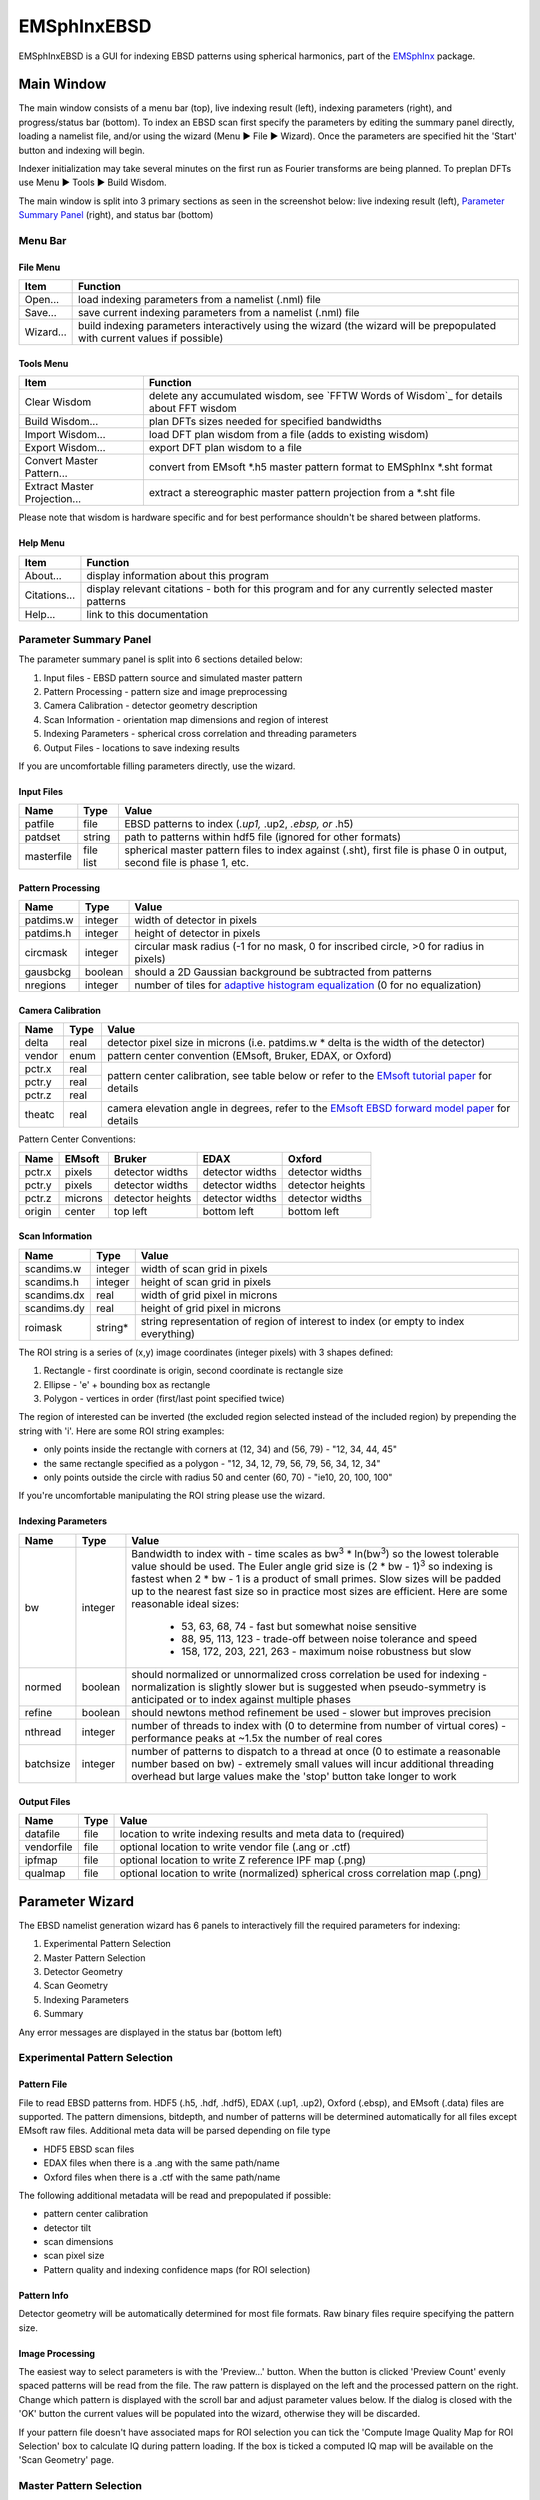 
EMSphInxEBSD
==================================================

EMSphInxEBSD is a GUI for indexing EBSD patterns using spherical harmonics, part of the `EMSphInx`_ package.

.. _EMSphInx: https://github.com/EMsoft-org/EMSphInx

Main Window
------------------------------------

The main window consists of a menu bar (top), live indexing result (left), indexing parameters (right), and progress/status bar (bottom). To index an EBSD scan first specify the parameters by editing the summary panel directly, loading a namelist file, and/or using the wizard (Menu |tri| File |tri| Wizard). Once the parameters are specified hit the 'Start' button and indexing will begin. 

Indexer initialization may take several minutes on the first run as Fourier transforms are being planned. To preplan DFTs use Menu |tri| Tools |tri| Build Wisdom.

The main window is split into 3 primary sections as seen in the screenshot below: live indexing result (left), `Parameter Summary Panel`_ (right), and status bar (bottom)

.. image:: images/emsphinxebsd/main_win.png
  :width: 600
  :alt: Main Window Screenshot

.. |tri| unicode:: U+25B6 .. right triangle

Menu Bar
~~~~~~~~~~~~~~~~~~~~~~~~~~~~~~~~~~~~

File Menu
************************************

============= ==============================================================
**Item**      **Function**
Open...       load indexing parameters from a namelist (.nml) file
Save...       save current indexing parameters from a namelist (.nml) file
Wizard...     build indexing parameters interactively using the wizard (the wizard will be prepopulated with current values if possible)
============= ==============================================================

Tools Menu
************************************

============================ ==============================================================
**Item**                     **Function**
Clear Wisdom                 delete any accumulated wisdom, see `FFTW Words of Wisdom`_ for details about FFT wisdom
Build Wisdom...              plan DFTs sizes needed for specified bandwidths
Import Wisdom...             load DFT plan wisdom from a file (adds to existing wisdom)
Export Wisdom...             export DFT plan wisdom to a file
Convert Master Pattern...    convert from EMsoft *.h5 master pattern format to EMSphInx *.sht format
Extract Master Projection... extract a stereographic master pattern projection from a *.sht file
============================ ==============================================================

Please note that wisdom is hardware specific and for best performance shouldn't be shared between platforms. 

Help Menu
************************************

================ ==============================================================
**Item**         **Function**
About...         display information about this program
Citations...     display relevant citations - both for this program and for any currently selected master patterns
Help...          link to this documentation
================ ==============================================================

Parameter Summary Panel
~~~~~~~~~~~~~~~~~~~~~~~~~~~~~~~~~~~~
The parameter summary panel is split into 6 sections detailed below: 

#. Input files - EBSD pattern source and simulated master pattern 
#. Pattern Processing - pattern size and image preprocessing 
#. Camera Calibration - detector geometry description 
#. Scan Information - orientation map dimensions and region of interest 
#. Indexing Parameters - spherical cross correlation and threading parameters 
#. Output Files - locations to save indexing results 

If you are uncomfortable filling parameters directly, use the wizard. 

Input Files
************************************

================ ============= =========================================
**Name**         **Type**      **Value**
patfile          file          EBSD patterns to index (*.up1,* .up2, *.ebsp, or* .h5)
patdset          string        path to patterns within hdf5 file (ignored for other formats)
masterfile       file list     spherical master pattern files to index against (.sht), first file is phase 0 in output, second file is phase 1, etc.
================ ============= =========================================

Pattern Processing
************************************

============= ============ ===============================================
**Name**      **Type**     **Value**
patdims.w     integer      width of detector in pixels
patdims.h     integer      height of detector in pixels
circmask      integer      circular mask radius (-1 for no mask, 0 for inscribed circle, >0 for radius in pixels)
gausbckg      boolean      should a 2D Gaussian background be subtracted from patterns
nregions      integer      number of tiles for `adaptive histogram equalization`_ (0 for no equalization)
============= ============ ===============================================

.. _adaptive histogram equalization: https://doi.org/10.1016/S0734-189X(87)80186-X

Camera Calibration
************************************

+----------+-----------+-----------------------------------------------------------------------------------------------+
| **Name** |  **Type** | **Value**                                                                                     |
+----------+-----------+-----------------------------------------------------------------------------------------------+
| delta    | real      | detector pixel size in microns (i.e. patdims.w * delta is the width of the detector)          |
+----------+-----------+-----------------------------------------------------------------------------------------------+
| vendor   | enum      | pattern center convention (EMsoft, Bruker, EDAX, or Oxford)                                   |
+----------+-----------+-----------------------------------------------------------------------------------------------+
| pctr.x   | real      |                                                                                               |
+----------+-----------+ pattern center calibration, see table below or refer                                          |
| pctr.y   | real      | to the `EMsoft tutorial paper`_ for details                                                   |
+----------+-----------+                                                                                               |
| pctr.z   | real      |                                                                                               |
+----------+-----------+-----------------------------------------------------------------------------------------------+
| theatc   | real      |camera elevation angle in degrees, refer to the `EMsoft EBSD forward model paper`_ for details |
+----------+-----------+-----------------------------------------------------------------------------------------------+

.. _EMsoft tutorial paper: https://doi.org/10.1184/R1/7792505
.. _EMsoft EBSD forward model paper: https://doi.org/10.1017/S1431927613001840

Pattern Center Conventions:

======== ========== ================ =============== ================
**Name** **EMsoft** **Bruker**       **EDAX**        **Oxford**
pctr.x   pixels     detector widths  detector widths detector widths
pctr.y   pixels     detector widths  detector widths detector heights
pctr.z   microns    detector heights detector widths detector widths
origin   center     top left         bottom left     bottom left
======== ========== ================ =============== ================

Scan Information
************************************

=============== ============ ===================================================================================
**Name**        **Type**     **Value**
scandims.w      integer      width of scan grid in pixels
scandims.h      integer      height of scan grid in pixels
scandims.dx     real         width of grid pixel in microns
scandims.dy     real         height of grid pixel in microns
roimask         string\*     string representation of region of interest to index (or empty to index everything)
=============== ============ ===================================================================================

The ROI string is a series of (x,y) image coordinates (integer pixels)
with 3 shapes defined:

#. Rectangle - first coordinate is origin, second coordinate is rectangle size
#. Ellipse - 'e' + bounding box as rectangle
#. Polygon - vertices in order (first/last point specified twice)

The region of interested can be inverted (the excluded region selected
instead of the included region) by prepending the string with 'i'. Here
are some ROI string examples:

-  only points inside the rectangle with corners at (12, 34) and (56,
   79) - "12, 34, 44, 45"
-  the same rectangle specified as a polygon - "12, 34, 12, 79, 56, 79,
   56, 34, 12, 34"
-  only points outside the circle with radius 50 and center (60, 70) -
   "ie10, 20, 100, 100"

If you're uncomfortable manipulating the ROI string please use the
wizard.

Indexing Parameters
************************************

+----------+----------+-------------------------------------------------------------------------------+
| **Name** | **Type** | **Value**                                                                     |
+----------+----------+-------------------------------------------------------------------------------+
| bw       | integer  |Bandwidth to index with - time scales as bw\ :sup:`3` \* ln(bw\ :sup:`3`)      |
|          |          |so the lowest tolerable value should be used. The Euler angle grid size is     |
|          |          |(2 \* bw - 1)\ :sup:`3` so indexing is fastest when 2 \* bw - 1 is a product   |
|          |          |of small primes. Slow sizes will be padded up to the nearest fast size so in   |
|          |          |practice most sizes are efficient. Here are some reasonable ideal sizes:       |
|          |          |  - 53, 63, 68, 74 - fast but somewhat noise sensitive                         |
|          |          |  - 88, 95, 113, 123 - trade-off between noise tolerance and speed             |
|          |          |  - 158, 172, 203, 221, 263 - maximum noise robustness but slow                |
+----------+----------+-------------------------------------------------------------------------------+
| normed   | boolean  |should normalized or unnormalized cross correlation be used for indexing -     |
|          |          |normalization is slightly slower but is suggested when pseudo-symmetry is      |
|          |          |anticipated or to index against multiple phases                                |
+----------+----------+-------------------------------------------------------------------------------+
| refine   | boolean  |should newtons method refinement be used - slower but improves precision       |
+----------+----------+-------------------------------------------------------------------------------+
| nthread  | integer  |number of threads to index with (0 to determine from number of virtual cores)  |
|          |          |- performance peaks at ~1.5x the number of real cores                          |
+----------+----------+-------------------------------------------------------------------------------+
| batchsize| integer  |number of patterns to dispatch to a thread at once (0 to estimate a reasonable |
|          |          |number based on bw) - extremely small values will incur additional threading   |
|          |          |overhead but large values make the 'stop' button take longer to work           |
+----------+----------+-------------------------------------------------------------------------------+

Output Files
************************************

============== ============ ==============================================================================
**Name**       **Type**     **Value**
datafile       file         location to write indexing results and meta data to (required)
vendorfile     file         optional location to write vendor file (.ang or .ctf)
ipfmap         file         optional location to write Z reference IPF map (.png)
qualmap        file         optional location to write (normalized) spherical cross correlation map (.png)
============== ============ ==============================================================================

Parameter Wizard
------------------------------------

The EBSD namelist generation wizard has 6 panels to interactively fill the required parameters for indexing:

#. Experimental Pattern Selection
#. Master Pattern Selection
#. Detector Geometry
#. Scan Geometry
#. Indexing Parameters
#. Summary

Any error messages are displayed in the status bar (bottom left)

Experimental Pattern Selection
~~~~~~~~~~~~~~~~~~~~~~~~~~~~~~~~~~~~

.. image:: images/emsphinxebsd/pat_sel.png
  :width: 571
  :alt: Experimental Pattern Selection Screenshot

Pattern File
************************************

File to read EBSD patterns from. HDF5 (.h5, .hdf, .hdf5), EDAX (.up1,
.up2), Oxford (.ebsp), and EMsoft (.data) files are supported. The
pattern dimensions, bitdepth, and number of patterns will be determined
automatically for all files except EMsoft raw files. Additional meta
data will be parsed depending on file type

-  HDF5 EBSD scan files
-  EDAX files when there is a .ang with the same path/name
-  Oxford files when there is a .ctf with the same path/name

The following additional metadata will be read and prepopulated if
possible:

-  pattern center calibration
-  detector tilt
-  scan dimensions
-  scan pixel size
-  Pattern quality and indexing confidence maps (for ROI selection)

Pattern Info
************************************

Detector geometry will be automatically determined for most file
formats. Raw binary files require specifying the pattern size.

Image Processing
************************************

The easiest way to select parameters is with the 'Preview...' button.
When the button is clicked 'Preview Count' evenly spaced patterns will
be read from the file. The raw pattern is displayed on the left and the
processed pattern on the right. Change which pattern is displayed with
the scroll bar and adjust parameter values below. If the dialog is
closed with the 'OK' button the current values will be populated into
the wizard, otherwise they will be discarded.

If your pattern file doesn't have associated maps for ROI selection you
can tick the 'Compute Image Quality Map for ROI Selection' box to
calculate IQ during pattern loading. If the box is ticked a computed IQ
map will be available on the 'Scan Geometry' page.

.. image:: images/emsphinxebsd/pat_proc.png
  :width: 600
  :alt: Image Processing Window Screenshot

Master Pattern Selection
~~~~~~~~~~~~~~~~~~~~~~~~~~~~~~~~~~~~

.. image:: images/emsphinxebsd/mp_sel.png
  :width: 571
  :alt: Master Pattern Selection Screenshot

Indexing Master Patterns
************************************

Spherical master patterns to index against. Multiple patterns can be
selected for multi-phase indexing. The first pattern in the list is
phase 0, the second phase 1, etc. Use the up/down arrow buttons (bottom
left) to reorder patterns. Click the file brows button (bottom right) to
browse for a single master pattern file (.sht) to add to the indexing
list. Master patterns can be removed from the list by unticking the
checkbox (OS X or Linux only) or double clicking.

Master Pattern Library
************************************

All previously used master patterns that aren't currently in the
'Indexing Master Patterns' box are listed here. Master patterns can be
sorted by clicking on the column headers:

-  File - full path the master pattern file
-  Formula - material formula string
-  Name - material/phase name
-  S.Syb - structure symbol
-  kV - accelerating voltage
-  Tilt - sample tilt (degrees)
-  Laue - crystal Laue group
-  SG# - space group number (effective for overlap patterns)

Known master patterns can be permanently removed from the list by
selecting and then pressing the delete button (bottom left). Displayed
master patterns can be filtered by file, formula, name, or s.syb with
the search bar (top). Use the search button (bottom left) to filter by
kV, Tilt, SG#, and/or composition. All master pattern files in a folder
(recursive) can be added with the directory browse button (bottom
right). Master patterns can be move to the indexing list by ticking the
checkbox (OS X or Linux only) or double clicking.

.. image:: images/emsphinxebsd/mp_filt.png
  :width: 600
  :alt: Library Filters Screenshot

Detector Geometry
~~~~~~~~~~~~~~~~~~~~~~~~~~~~~~~~~~~~

.. image:: images/emsphinxebsd/pat_cen.png
  :width: 571
  :alt: Detector Geometry Selection Screenshot

Pixel Size
************************************

Indexing requires the effective pixel size of the EBSD patterns in
microns. Most scintillator based detectors have a pixel size of 50-100
microns. However if the detector is binned the effective pixel size
increases by the binning factor. The unbinned detector width is read
only and specified in pixels (it is the size from the Experimental
Pattern Selection page). Consider a 640x480 detector with 50 micron
pixels used to collect patterns with 4x4 binning:

-  The pattern size is 160x120
-  The effective pixel size is 200 microns (50 \* 4)
-  The detector width is 32 mm or 32000 microns (640 \* 50 == 160 \*
   200)

'Binned Pixel Size' is the effective pixel size assuming the patterns
were collected using 'Binning' x 'Binning' camera binning. Assuming that
'Binning', 'Binned Pixel Size', and 'Detector Width' are specified, then
changing one will update the others accordingly:

-  If 'Binning' is changed 'Binned Pixel Size' will be updated to keep
   'Detector Width' constant
-  If 'Binned Pixel Size' is changed 'Detector Width' will be updated
   using the current 'Binning'
-  If 'Detector Width' is changed 'Binned Pixel Size' will be updated
   using the current 'Binning'

For the above example, the following combinations are all valid. Binning
== 1 uses the effective experimental parameters, binning == 4 allows
specifying the true pixel size, and other values are mathematically
equivalent:

======= ======================= ================= ==============
Binning Unbinned Detector Width Binned Pixel Size Detector Width
1       160 pixels              200 um            32 mm
2       320 pixels              100 um            32 mm
4       640 pixels              50 um             32 mm
8       1280 pixels             25 um             32 mm
======= ======================= ================= ==============

Pattern Center
************************************

The EMsoft pattern center is computed from the normalized pattern center
using the binned pattern dimensions and pixel size. If the vendor
dropdown is changed the normalized pattern center will be computed from
the EMsoft pattern center using the current pixel size. The "Fit..."
button is currently disabled but will be used for pattern center
refinement in the future. Please refer to the `EMsoft tutorial paper`_
for details on pattern center and the `EMsoft EBSD forward model paper`_
details on the geometric model.

.. _EMsoft tutorial paper: https://doi.org/10.1184/R1/7792505
.. _EMsoft EBSD forward model paper: https://doi.org/10.1017/S1431927613001840

Scan Geometry
~~~~~~~~~~~~~~~~~~~~~~~~~~~~~~~~~~~~

.. image:: images/emsphinxebsd/scan_dims.png
  :width: 571
  :alt: Scan Geometry Screenshot

Scan Dimensions
************************************

Specify the number or columns / rows in the EBSD map scan grid and the
grid pixel size in microns

Region of Interest
************************************

A region of interest (ROI) can be used to restrict indexing to a subset
of the scan. ROI building requires a grayscale map either computed or
loaded during experimental pattern selection. The percentage of pixel
contained in the ROI is displayed in the coverage box and the ROI can be
removed (index everything) with the clear button. To draw an ROI
interactively click the 'Select ROI...' button.

ROI Drawing Dialog
''''''''''''''''''''''''''''''''''''

.. image:: images/emsphinxebsd/roi_sel.png
  :width: 498
  :alt: ROI Drawing Dialog Screenshot

Select the ROI shape from the dropdown and draw a region accordingly.
Pixels to index are unmodified and pixels to skip are grayed. Tick the
inverted box to draw an exclusion region instead of an inclusion region.
An existing ROI can be adjusted by clicking + dragging on a handle to
change the shape or inside the selection to translate. If fine control
on ROI positioning is needed the coordinates can be edited directly on
the left.

-  Rectangle - click on origin + drag to extend (hold shift during drag
   for square)
-  Ellipse - click on bounding box origin + drag to extend (hold shift
   during drag for circle)
-  Polygon - click to start

   -  During construction

      -  click to start / add a new point
      -  hold shift to snap line to horizontal or vertical
      -  press delete to remove the most recent point
      -  right click to close shape

   -  After construction

      -  right click on a point to remove it
      -  double click on a point to duplicate it (inserted after point)

Indexing Parameters
~~~~~~~~~~~~~~~~~~~~~~~~~~~~~~~~~~~~

.. image:: images/emsphinxebsd/idx_param.png
  :width: 571
  :alt: Indexing Parameters Screenshot

Specify the bandwidth, if normalize/unnormalized cross correlation
should be used, and if newton's method based refinement should be used.

Bandwidth
************************************

Indexing bandwidth, refer to the Indexing Parameters section of the `Parameter Summary Panel`_ documentation for details.

Normalization
************************************

Using normalized spherical cross correlation is slightly slower but is
suggested when pseudo-symmetry is anticipated or to index against
multiple phases.

Refinement
************************************

Newtons method refinement add some overhead but gives maximum
orientation precision. If refinement is unticked then a sub-pixel
maximum will be interpolated from the 3x3x3 box surrounding the maximum
in the Euler angle grid.

Output Files
************************************

An output data file is required and contains the indexing results as
well as all parameter metadata. A vendor file (ang or ctf) can be
optionally generated to help import results into other software
packages. Finally IPF (z reference) and spherical cross correlation maps
(png) can be optionally generated.

Summary
~~~~~~~~~~~~~~~~~~~~~~~~~~~~~~~~~~~~

.. image:: images/emsphinxebsd/summary.png
  :width: 571
  :alt: Summary Screenshot

A read only summary of the generated parameters is displayed. Refer to
the `Parameter Summary Panel`_ for details.

Example Data
------------------------------------

The full 10 scan sequence used in the `indexing`_ paper `can be
downloaded here`_. The entire sequence is ~600 MB, a smaller file (~80
MB) containing only scan 10 is `also available`_. A nickel master
pattern corresponding to the scan conditions is in `the github repo`_

Reasonable selections to walk through wizard for this  dataset (only
non-default values listed):

#. Experimental Pattern Selection
   -  Pattern File: HikariNiSequence.h5 - Scan 10

#. Master Pattern Selection

   -  Indexing Master Patterns: Ni {20kV 75.7deg}.sht

#. Detector Geometry

   -  Binning: 1
   -  Binned Pixel Size: 475

#. Scan Geometry (no changes)
#. Indexing Parameters

   -  Bandwidth: 53
   -  Refinement: |check|

#. Summary (read only)

.. _indexing: https://doi.org/10.1016/j.ultramic.2019.112841
.. _can be downloaded here: https://kilthub.cmu.edu/ndownloader/files/14503052
.. _also available: http://vbff.materials.cmu.edu/wp-content/uploads/2019/10/Hikari_Scan10.zip
.. _the github repo: https://github.com/EMsoft-org/EMSphInx/blob/master/data/Ni%20%7B20kV%2075.7deg%7D.sht
.. |check| unicode:: U+2611 .. check box

